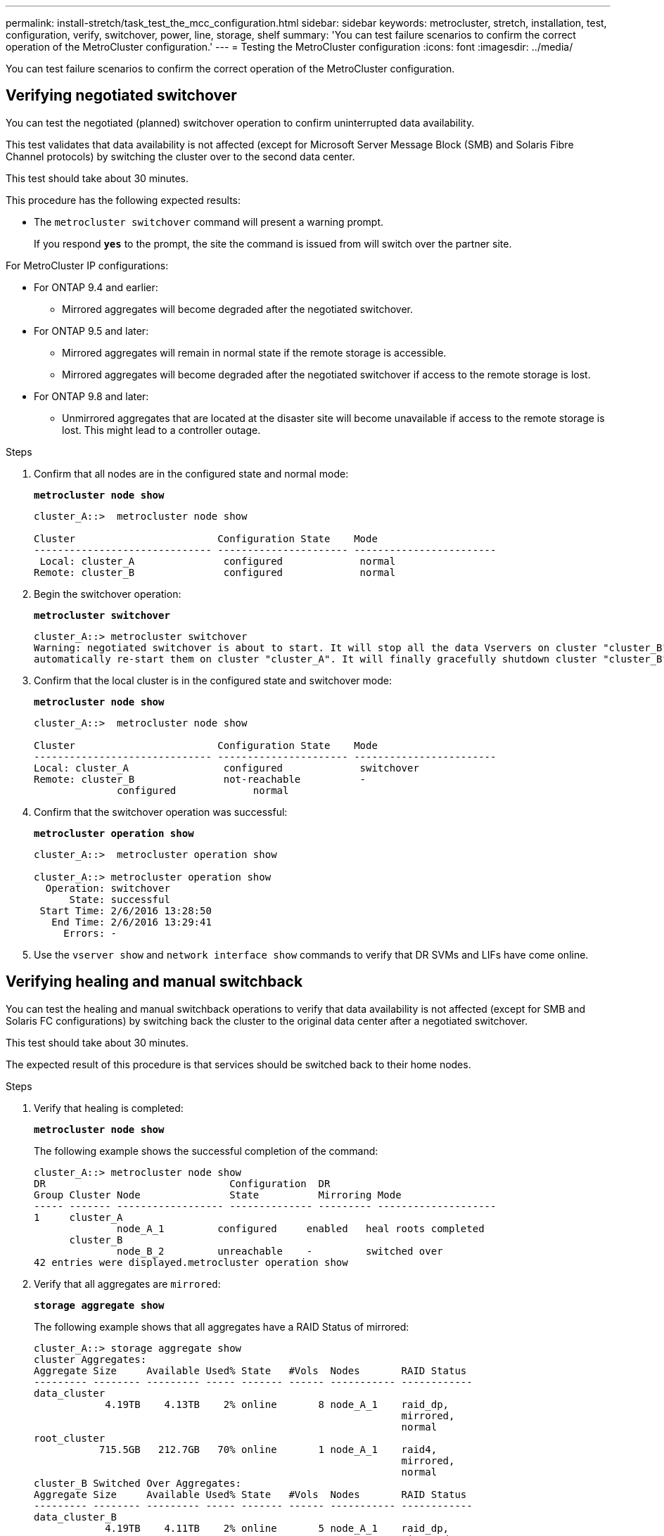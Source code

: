 ---
permalink: install-stretch/task_test_the_mcc_configuration.html
sidebar: sidebar
keywords: metrocluster, stretch, installation, test, configuration, verify, switchover, power, line, storage, shelf
summary: 'You can test failure scenarios to confirm the correct operation of the MetroCluster configuration.'
---
= Testing the MetroCluster configuration
:icons: font
:imagesdir: ../media/

[.lead]
You can test failure scenarios to confirm the correct operation of the MetroCluster configuration.

== Verifying negotiated switchover

[.lead]
You can test the negotiated (planned) switchover operation to confirm uninterrupted data availability.

This test validates that data availability is not affected (except for Microsoft Server Message Block (SMB) and Solaris Fibre Channel protocols) by switching the cluster over to the second data center.

This test should take about 30 minutes.

This procedure has the following expected results:

* The `metrocluster switchover` command will present a warning prompt.
+
If you respond `*yes*` to the prompt, the site the command is issued from will switch over the partner site.

For MetroCluster IP configurations:

* For ONTAP 9.4 and earlier:
 ** Mirrored aggregates will become degraded after the negotiated switchover.
* For ONTAP 9.5 and later:
 ** Mirrored aggregates will remain in normal state if the remote storage is accessible.
 ** Mirrored aggregates will become degraded after the negotiated switchover if access to the remote storage is lost.
* For ONTAP 9.8 and later:
 ** Unmirrored aggregates that are located at the disaster site will become unavailable if access to the remote storage is lost. This might lead to a controller outage.

.Steps
. Confirm that all nodes are in the configured state and normal mode:
+
`*metrocluster node show*`
+
----
cluster_A::>  metrocluster node show

Cluster                        Configuration State    Mode
------------------------------ ---------------------- ------------------------
 Local: cluster_A               configured             normal
Remote: cluster_B               configured             normal
----

. Begin the switchover operation:
+
`*metrocluster switchover*`
+
----
cluster_A::> metrocluster switchover
Warning: negotiated switchover is about to start. It will stop all the data Vservers on cluster "cluster_B" and
automatically re-start them on cluster "cluster_A". It will finally gracefully shutdown cluster "cluster_B".
----

. Confirm that the local cluster is in the configured state and switchover mode:
+
`*metrocluster node show*`
+
----
cluster_A::>  metrocluster node show

Cluster                        Configuration State    Mode
------------------------------ ---------------------- ------------------------
Local: cluster_A                configured             switchover
Remote: cluster_B               not-reachable          -
              configured             normal
----

. Confirm that the switchover operation was successful:
+
`*metrocluster operation show*`
+
----
cluster_A::>  metrocluster operation show

cluster_A::> metrocluster operation show
  Operation: switchover
      State: successful
 Start Time: 2/6/2016 13:28:50
   End Time: 2/6/2016 13:29:41
     Errors: -
----

. Use the `vserver show` and `network interface show` commands to verify that DR SVMs and LIFs have come online.

== Verifying healing and manual switchback

[.lead]
You can test the healing and manual switchback operations to verify that data availability is not affected (except for SMB and Solaris FC configurations) by switching back the cluster to the original data center after a negotiated switchover.

This test should take about 30 minutes.

The expected result of this procedure is that services should be switched back to their home nodes.

.Steps
. Verify that healing is completed:
+
`*metrocluster node show*`
+
The following example shows the successful completion of the command:
+
----
cluster_A::> metrocluster node show
DR                               Configuration  DR
Group Cluster Node               State          Mirroring Mode
----- ------- ------------------ -------------- --------- --------------------
1     cluster_A
              node_A_1         configured     enabled   heal roots completed
      cluster_B
              node_B_2         unreachable    -         switched over
42 entries were displayed.metrocluster operation show
----

. Verify that all aggregates are `mirrored`:
+
`*storage aggregate show*`
+
The following example shows that all aggregates have a RAID Status of mirrored:
+
----
cluster_A::> storage aggregate show
cluster Aggregates:
Aggregate Size     Available Used% State   #Vols  Nodes       RAID Status
--------- -------- --------- ----- ------- ------ ----------- ------------
data_cluster
            4.19TB    4.13TB    2% online       8 node_A_1    raid_dp,
                                                              mirrored,
                                                              normal
root_cluster
           715.5GB   212.7GB   70% online       1 node_A_1    raid4,
                                                              mirrored,
                                                              normal
cluster_B Switched Over Aggregates:
Aggregate Size     Available Used% State   #Vols  Nodes       RAID Status
--------- -------- --------- ----- ------- ------ ----------- ------------
data_cluster_B
            4.19TB    4.11TB    2% online       5 node_A_1    raid_dp,
                                                              mirrored,
                                                              normal
root_cluster_B    -         -     - unknown      - node_A_1   -
----

. Boot nodes from the disaster site.
. Check the status of switchback recovery:
+
`*metrocluster node show*`
+
----
cluster_A::> metrocluster node show
DR                               Configuration  DR
Group Cluster Node               State          Mirroring Mode
----- ------- ------------------ -------------- --------- --------------------
1     cluster_A
             node_A_1            configured     enabled   heal roots completed
      cluster_B
             node_B_2            configured     enabled   waiting for switchback
                                                          recovery
2 entries were displayed.
----

. Perform the switchback:
+
`*metrocluster switchback*`
+
----
cluster_A::> metrocluster switchback
[Job 938] Job succeeded: Switchback is successful.Verify switchback
----

. Confirm status of the nodes:
+
`*metrocluster node show*`
+
----
cluster_A::> metrocluster node show
DR                               Configuration  DR
Group Cluster Node               State          Mirroring Mode
----- ------- ------------------ -------------- --------- --------------------
1     cluster_A
              node_A_1         configured     enabled   normal
      cluster_B
              node_B_2         configured     enabled   normal

2 entries were displayed.
----

. Confirm status of the metrocluster operation:
+
`*metrocluster operation show*`
+
The output should show a successful state.
+
----
cluster_A::> metrocluster operation show
  Operation: switchback
      State: successful
 Start Time: 2/6/2016 13:54:25
   End Time: 2/6/2016 13:56:15
     Errors: -
----

== Loss of a single FC-to-SAS bridge

[.lead]
You can test the failure of a single FC-to-SAS bridge to make sure there is no single point of failure.

This test should take about 15 minutes.

This procedure has the following expected results:

* Errors should be generated as the bridge is switched off.
* No failover or loss of service should occur.
* Only one path from the controller module to the drives behind the bridge is available.

NOTE: Starting with ONTAP 9.8, the `*storage bridge*` command is replaced with `*system bridge*`. The following steps show the `*storage bridge*` command, but if you are running ONTAP 9.8 or later, the `*system bridge*` command is preferred.

.Steps
. Turn off the power supplies of the bridge.
. Confirm that the bridge monitoring indicates an error:
+
`*storage bridge show*`
+
----
cluster_A::> storage bridge show

                                                            Is        Monitor
Bridge     Symbolic Name Vendor  Model     Bridge WWN       Monitored Status
---------- ------------- ------- --------- ---------------- --------- -------
ATTO_10.65.57.145
	     bridge_A_1    Atto    FibreBridge 6500N
                                           200000108662d46c true      error
----

. Confirm that drives behind the bridge are available with a single path:
+
`*storage disk error show*`
+
----
cluster_A::> storage disk error show
Disk             Error Type        Error Text
---------------- ----------------- --------------------------------------------
1.0.0            onedomain         1.0.0 (5000cca057729118): All paths to this array LUN are connected to the same fault domain. This is a single point of failure.
1.0.1            onedomain         1.0.1 (5000cca057727364): All paths to this array LUN are connected to the same fault domain. This is a single point of failure.
1.0.2            onedomain         1.0.2 (5000cca05772e9d4): All paths to this array LUN are connected to the same fault domain. This is a single point of failure.
...
1.0.23           onedomain         1.0.23 (5000cca05772e9d4): All paths to this array LUN are connected to the same fault domain. This is a single point of failure.
----

== Verifying operation after power line disruption

[.lead]
You can test the MetroCluster configuration's response to the failure of a PDU.

The best practice is for each power supply unit (PSU) in a component to be connected to separate power supplies. If both PSUs are connected to the same power distribution unit (PDU) and an electrical disruption occurs, the site could down or a complete shelf might become unavailable. Failure of one power line is tested to confirm that there is no cabling mismatch that could cause a service disruption.

This test should take about 15 minutes.

This test requires turning off power to all left-hand PDUs and then all right-hand PDUs on all of the racks containing the MetroCluster components.

This procedure has the following expected results:

* Errors should be generated as the PDUs are disconnected.
* No failover or loss of service should occur.

.Steps
. Turn off the power of the PDUs on the left-hand side of the rack containing the MetroCluster components.
. Monitor the result on the console by using the `system environment sensors show -state fault` and `storage shelf show -errors` commands.
+
----
cluster_A::> system environment sensors show -state fault

Node Sensor 			State Value/Units Crit-Low Warn-Low Warn-Hi Crit-Hi
---- --------------------- ------ ----------- -------- -------- ------- -------
node_A_1
		PSU1 			fault
							PSU_OFF
		PSU1 Pwr In OK 	fault
							FAULT
node_A_2
		PSU1 			fault
							PSU_OFF
		PSU1 Pwr In OK 	fault
							FAULT
4 entries were displayed.

cluster_A::> storage shelf show -errors
    Shelf Name: 1.1
     Shelf UID: 50:0a:09:80:03:6c:44:d5
 Serial Number: SHFHU1443000059

Error Type          Description
------------------  ---------------------------
Power               Critical condition is detected in storage shelf power supply unit "1". The unit might fail.Reconnect PSU1
----

. Turn the power back on to the left-hand PDUs.
. Make sure that ONTAP clears the error condition.
. Repeat the previous steps with the right-hand PDUs.

== Verifying operation after loss of a single storage shelf

[.lead]
You can test the failure of a single storage shelf to verify that there is no single point of failure.

This procedure has the following expected results:

* An error message should be reported by the monitoring software.
* No failover or loss of service should occur.
* Mirror resynchronization starts automatically after the hardware failure is restored.

.Steps
. Check the storage failover status:
+
`*storage failover show*`
+
----
cluster_A::> storage failover show

Node           Partner        Possible State Description
-------------- -------------- -------- -------------------------------------
node_A_1       node_A_2       true     Connected to node_A_2
node_A_2       node_A_1       true     Connected to node_A_1
2 entries were displayed.
----

. Check the aggregate status:
+
`*storage aggregate show*`
+
----
cluster_A::> storage aggregate show

cluster Aggregates:
Aggregate     Size Available Used% State   #Vols  Nodes            RAID Status
--------- -------- --------- ----- ------- ------ ---------------- ------------
node_A_1data01_mirrored
            4.15TB    3.40TB   18% online       3 node_A_1       raid_dp,
                                                                   mirrored,
                                                                   normal
node_A_1root
           707.7GB   34.29GB   95% online       1 node_A_1       raid_dp,
                                                                   mirrored,
                                                                   normal
node_A_2_data01_mirrored
            4.15TB    4.12TB    1% online       2 node_A_2       raid_dp,
                                                                   mirrored,
                                                                   normal
node_A_2_data02_unmirrored
            2.18TB    2.18TB    0% online       1 node_A_2       raid_dp,
                                                                   normal
node_A_2_root
           707.7GB   34.27GB   95% online       1 node_A_2       raid_dp,
                                                                   mirrored,
                                                                   normal
----

. Verify that all data SVMs and data volumes are online and serving data:
+
`*vserver show -type data*`
+
`*network interface show -fields is-home false*`
+
`*volume show !vol0,!MDV**`
+
----
cluster_A::> vserver show -type data

cluster_A::> vserver show -type data
                               Admin      Operational Root
Vserver     Type    Subtype    State      State       Volume     Aggregate
----------- ------- ---------- ---------- ----------- ---------- ----------
SVM1        data    sync-source           running     SVM1_root  node_A_1_data01_mirrored
SVM2        data    sync-source	          running     SVM2_root  node_A_2_data01_mirrored

cluster_A::> network interface show -fields is-home false
There are no entries matching your query.

cluster_A::> volume show !vol0,!MDV*
Vserver   Volume       Aggregate    State      Type       Size  Available Used%
--------- ------------ ------------ ---------- ---- ---------- ---------- -----
SVM1
          SVM1_root
                       node_A_1data01_mirrored
                                    online     RW         10GB     9.50GB    5%
SVM1
          SVM1_data_vol
                       node_A_1data01_mirrored
                                    online     RW         10GB     9.49GB    5%
SVM2
          SVM2_root
                       node_A_2_data01_mirrored
                                    online     RW         10GB     9.49GB    5%
SVM2
          SVM2_data_vol
                       node_A_2_data02_unmirrored
                                    online     RW          1GB    972.6MB    5%
----

. Identify a shelf in Pool 1 for node node_A_2 to power off to simulate a sudden hardware failure:
+
`*storage aggregate show -r -node _node-name_ !*root*`
+
The shelf you select must contain drives that are part of a mirrored data aggregate.
+
In the following example, shelf ID 31 is selected to fail.
+
----
cluster_A::> storage aggregate show -r -node node_A_2 !*root
Owner Node: node_A_2
 Aggregate: node_A_2_data01_mirrored (online, raid_dp, mirrored) (block checksums)
  Plex: /node_A_2_data01_mirrored/plex0 (online, normal, active, pool0)
   RAID Group /node_A_2_data01_mirrored/plex0/rg0 (normal, block checksums)
                                                              Usable Physical
     Position Disk                        Pool Type     RPM     Size     Size Status
     -------- --------------------------- ---- ----- ------ -------- -------- ----------
     dparity  2.30.3                       0   BSAS    7200  827.7GB  828.0GB (normal)
     parity   2.30.4                       0   BSAS    7200  827.7GB  828.0GB (normal)
     data     2.30.6                       0   BSAS    7200  827.7GB  828.0GB (normal)
     data     2.30.8                       0   BSAS    7200  827.7GB  828.0GB (normal)
     data     2.30.5                       0   BSAS    7200  827.7GB  828.0GB (normal)

  Plex: /node_A_2_data01_mirrored/plex4 (online, normal, active, pool1)
   RAID Group /node_A_2_data01_mirrored/plex4/rg0 (normal, block checksums)
                                                              Usable Physical
     Position Disk                        Pool Type     RPM     Size     Size Status
     -------- --------------------------- ---- ----- ------ -------- -------- ----------
     dparity  1.31.7                       1   BSAS    7200  827.7GB  828.0GB (normal)
     parity   1.31.6                       1   BSAS    7200  827.7GB  828.0GB (normal)
     data     1.31.3                       1   BSAS    7200  827.7GB  828.0GB (normal)
     data     1.31.4                       1   BSAS    7200  827.7GB  828.0GB (normal)
     data     1.31.5                       1   BSAS    7200  827.7GB  828.0GB (normal)

 Aggregate: node_A_2_data02_unmirrored (online, raid_dp) (block checksums)
  Plex: /node_A_2_data02_unmirrored/plex0 (online, normal, active, pool0)
   RAID Group /node_A_2_data02_unmirrored/plex0/rg0 (normal, block checksums)
                                                              Usable Physical
     Position Disk                        Pool Type     RPM     Size     Size Status
     -------- --------------------------- ---- ----- ------ -------- -------- ----------
     dparity  2.30.12                      0   BSAS    7200  827.7GB  828.0GB (normal)
     parity   2.30.22                      0   BSAS    7200  827.7GB  828.0GB (normal)
     data     2.30.21                      0   BSAS    7200  827.7GB  828.0GB (normal)
     data     2.30.20                      0   BSAS    7200  827.7GB  828.0GB (normal)
     data     2.30.14                      0   BSAS    7200  827.7GB  828.0GB (normal)
15 entries were displayed.
----

. Physically power off the shelf that you selected.
. Check the aggregate status again:
+
`*storage aggregate *`
+
`*storage aggregate show -r -node node_A_2 !*root*`
+
The aggregate with drives on the powered-off shelf should have a `degraded` RAID status, and drives on the affected plex should have a `failed` status, as shown in the following example:
+
----
cluster_A::> storage aggregate show
Aggregate     Size Available Used% State   #Vols  Nodes            RAID Status
--------- -------- --------- ----- ------- ------ ---------------- ------------
node_A_1data01_mirrored
            4.15TB    3.40TB   18% online       3 node_A_1       raid_dp,
                                                                   mirrored,
                                                                   normal
node_A_1root
           707.7GB   34.29GB   95% online       1 node_A_1       raid_dp,
                                                                   mirrored,
                                                                   normal
node_A_2_data01_mirrored
            4.15TB    4.12TB    1% online       2 node_A_2       raid_dp,
                                                                   mirror
                                                                   degraded
node_A_2_data02_unmirrored
            2.18TB    2.18TB    0% online       1 node_A_2       raid_dp,
                                                                   normal
node_A_2_root
           707.7GB   34.27GB   95% online       1 node_A_2       raid_dp,
                                                                   mirror
                                                                   degraded
cluster_A::> storage aggregate show -r -node node_A_2 !*root
Owner Node: node_A_2
 Aggregate: node_A_2_data01_mirrored (online, raid_dp, mirror degraded) (block checksums)
  Plex: /node_A_2_data01_mirrored/plex0 (online, normal, active, pool0)
   RAID Group /node_A_2_data01_mirrored/plex0/rg0 (normal, block checksums)
                                                              Usable Physical
     Position Disk                        Pool Type     RPM     Size     Size Status
     -------- --------------------------- ---- ----- ------ -------- -------- ----------
     dparity  2.30.3                       0   BSAS    7200  827.7GB  828.0GB (normal)
     parity   2.30.4                       0   BSAS    7200  827.7GB  828.0GB (normal)
     data     2.30.6                       0   BSAS    7200  827.7GB  828.0GB (normal)
     data     2.30.8                       0   BSAS    7200  827.7GB  828.0GB (normal)
     data     2.30.5                       0   BSAS    7200  827.7GB  828.0GB (normal)

  Plex: /node_A_2_data01_mirrored/plex4 (offline, failed, inactive, pool1)
   RAID Group /node_A_2_data01_mirrored/plex4/rg0 (partial, none checksums)
                                                              Usable Physical
     Position Disk                        Pool Type     RPM     Size     Size Status
     -------- --------------------------- ---- ----- ------ -------- -------- ----------
     dparity  FAILED                       -   -          -  827.7GB        - (failed)
     parity   FAILED                       -   -          -  827.7GB        - (failed)
     data     FAILED                       -   -          -  827.7GB        - (failed)
     data     FAILED                       -   -          -  827.7GB        - (failed)
     data     FAILED                       -   -          -  827.7GB        - (failed)

 Aggregate: node_A_2_data02_unmirrored (online, raid_dp) (block checksums)
  Plex: /node_A_2_data02_unmirrored/plex0 (online, normal, active, pool0)
   RAID Group /node_A_2_data02_unmirrored/plex0/rg0 (normal, block checksums)
                                                              Usable Physical
     Position Disk                        Pool Type     RPM     Size     Size Status
     -------- --------------------------- ---- ----- ------ -------- -------- ----------
     dparity  2.30.12                      0   BSAS    7200  827.7GB  828.0GB (normal)
     parity   2.30.22                      0   BSAS    7200  827.7GB  828.0GB (normal)
     data     2.30.21                      0   BSAS    7200  827.7GB  828.0GB (normal)
     data     2.30.20                      0   BSAS    7200  827.7GB  828.0GB (normal)
     data     2.30.14                      0   BSAS    7200  827.7GB  828.0GB (normal)
15 entries were displayed.
----

. Verify that the data is being served and that all volumes are still online:
+
`*vserver show -type data*`
+
`*network interface show -fields is-home false*`
+
`*volume show !vol0,!MDV**`
+
----
cluster_A::> vserver show -type data

cluster_A::> vserver show -type data
                               Admin      Operational Root
Vserver     Type    Subtype    State      State       Volume     Aggregate
----------- ------- ---------- ---------- ----------- ---------- ----------
SVM1        data    sync-source           running     SVM1_root  node_A_1_data01_mirrored
SVM2        data    sync-source	          running     SVM2_root  node_A_1_data01_mirrored

cluster_A::> network interface show -fields is-home false
There are no entries matching your query.

cluster_A::> volume show !vol0,!MDV*
Vserver   Volume       Aggregate    State      Type       Size  Available Used%
--------- ------------ ------------ ---------- ---- ---------- ---------- -----
SVM1
          SVM1_root
                       node_A_1data01_mirrored
                                    online     RW         10GB     9.50GB    5%
SVM1
          SVM1_data_vol
                       node_A_1data01_mirrored
                                    online     RW         10GB     9.49GB    5%
SVM2
          SVM2_root
                       node_A_1data01_mirrored
                                    online     RW         10GB     9.49GB    5%
SVM2
          SVM2_data_vol
                       node_A_2_data02_unmirrored
                                    online     RW          1GB    972.6MB    5%
----

. Physically power on the shelf.
+
Resynchronization starts automatically.

. Verify that resynchronization has started:
+
`*storage aggregate show*`
+
The affected aggregate should have a `resyncing` RAID status, as shown in the following example:
+
----
cluster_A::> storage aggregate show
cluster Aggregates:
Aggregate     Size Available Used% State   #Vols  Nodes            RAID Status
--------- -------- --------- ----- ------- ------ ---------------- ------------
node_A_1_data01_mirrored
            4.15TB    3.40TB   18% online       3 node_A_1       raid_dp,
                                                                   mirrored,
                                                                   normal
node_A_1_root
           707.7GB   34.29GB   95% online       1 node_A_1       raid_dp,
                                                                   mirrored,
                                                                   normal
node_A_2_data01_mirrored
            4.15TB    4.12TB    1% online       2 node_A_2       raid_dp,
                                                                   resyncing
node_A_2_data02_unmirrored
            2.18TB    2.18TB    0% online       1 node_A_2       raid_dp,
                                                                   normal
node_A_2_root
           707.7GB   34.27GB   95% online       1 node_A_2       raid_dp,
                                                                   resyncing
----

. Monitor the aggregate to confirm that resynchronization is complete:
+
`*storage aggregate show*`
+
The affected aggregate should have a `normal` RAID status, as shown in the following example:
+
----
cluster_A::> storage aggregate show
cluster Aggregates:
Aggregate     Size Available Used% State   #Vols  Nodes            RAID Status
--------- -------- --------- ----- ------- ------ ---------------- ------------
node_A_1data01_mirrored
            4.15TB    3.40TB   18% online       3 node_A_1       raid_dp,
                                                                   mirrored,
                                                                   normal
node_A_1root
           707.7GB   34.29GB   95% online       1 node_A_1       raid_dp,
                                                                   mirrored,
                                                                   normal
node_A_2_data01_mirrored
            4.15TB    4.12TB    1% online       2 node_A_2       raid_dp,
                                                                   normal
node_A_2_data02_unmirrored
            2.18TB    2.18TB    0% online       1 node_A_2       raid_dp,
                                                                   normal
node_A_2_root
           707.7GB   34.27GB   95% online       1 node_A_2       raid_dp,
                                                                   resyncing
----
